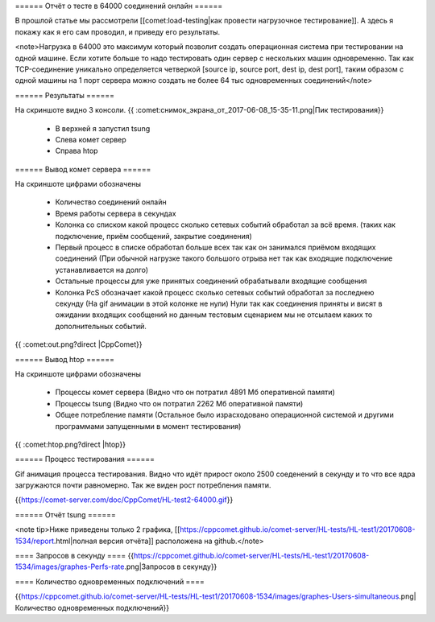 
====== Отчёт о тесте в 64000 соединений онлайн ======

В прошлой статье мы рассмотрели [[comet:load-testing|как провести нагрузочное тестирование]]. А здесь я покажу как я его сам проводил, и приведу его результаты.

<note>Нагрузка в 64000 это максимум который позволит создать операционная система при тестировании на одной машине. Если хотите больше то надо тестировать один сервер с нескольких машин одновременно. Так как TCP-соединение уникально определяется четверкой [source ip, source port, dest ip, dest port], таким образом с одной машины на 1 порт сервера можно создать не более 64 тыс одновременных соединений</note>

====== Результаты ======

На скриншоте видно 3 консоли. 
{{ :comet:снимок_экрана_от_2017-06-08_15-35-11.png|Пик тестирования}}


  - В верхней я запустил tsung
  - Слева комет сервер
  - Справа htop

====== Вывод комет сервера ======

На скриншоте цифрами обозначены

  - Количество соединений онлайн
  - Время работы сервера в секундах
  - Колонка со списком какой процесс сколько сетевых событий обработал за всё время. (таких как подключение, приём сообщений, закрытие соединения)
  - Первый процесс в списке обработал больше всех так как он занимался приёмом входящих соединений (При обычной нагрузке такого большого отрыва нет так как входящие подключение устанавливается на долго)
  - Остальные процессы для уже принятых соединений обрабатывали входящие сообщения
  - Колонка PcS обозначает какой процесс сколько сетевых событий обработал за последнею секунду (На gif анимации в этой колонке не нули) Нули так как соединения приняты и висят в ожидании входящих сообщений но данным тестовым сценарием мы не отсылаем каких то дополнительных событий.

{{ :comet:out.png?direct |CppComet}}

====== Вывод htop ======

На скриншоте цифрами обозначены

  - Процессы комет сервера (Видно что он потратил 4891 Мб оперативной памяти)
  - Процессы tsung (Видно что он потратил 2262 Мб оперативной памяти)
  - Общее потребление памяти (Остальное было израсходовано операционной системой и другими программами запущенными в момент тестирования)

{{ :comet:htop.png?direct |htop}}


====== Процесс тестирования ======

Gif анимация процесса тестирования. Видно что идёт прирост около 2500 соеденений в секунду и то что все ядра загружаются почти равномерно. Так же виден рост потребления памяти.

{{https://comet-server.com/doc/CppComet/HL-test2-64000.gif}}

====== Отчёт tsung ======

<note tip>Ниже приведены только 2 графика, [[https://cppcomet.github.io/comet-server/HL-tests/HL-test1/20170608-1534/report.html|полная версия отчёта]] расположена на github.</note>

==== Запросов в секунду ==== 
{{https://cppcomet.github.io/comet-server/HL-tests/HL-test1/20170608-1534/images/graphes-Perfs-rate.png|Запросов в секунду}}

==== Количество одновременных подключений ==== 

{{https://cppcomet.github.io/comet-server/HL-tests/HL-test1/20170608-1534/images/graphes-Users-simultaneous.png|Количество одновременных подключений}}



